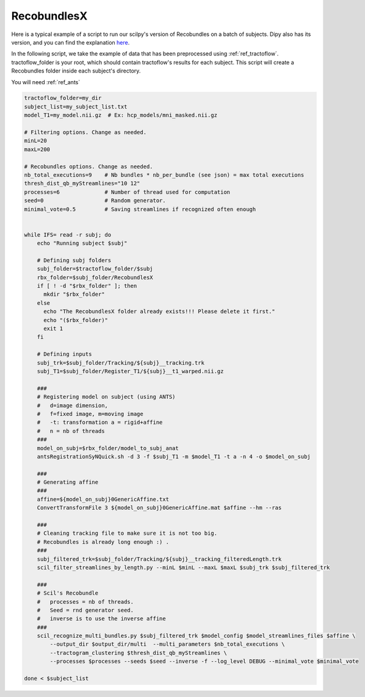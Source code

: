 RecobundlesX
============

Here is a typical example of a script to run our scilpy's version of Recobundles on a batch of subjects. Dipy also has its version, and you can find the explanation `here <https://dipy.org/documentation/0.16.0./examples_built/bundle_extraction/>`_.

In the following script, we take the example of data that has been preprocessed using :ref:`ref_tractoflow`. tractoflow_folder is your root, which should contain tractoflow's results for each subject. This script will create a Recobundles folder inside each subject's directory.

You will need :ref:`ref_ants`

.. code-block:: bash

    tractoflow_folder=my_dir
    subject_list=my_subject_list.txt
    model_T1=my_model.nii.gz  # Ex: hcp_models/mni_masked.nii.gz

    # Filtering options. Change as needed.
    minL=20
    maxL=200

    # Recobundles options. Change as needed.
    nb_total_executions=9    # Nb bundles * nb_per_bundle (see json) = max total executions
    thresh_dist_qb_myStreamlines="10 12"
    processes=6              # Number of thread used for computation
    seed=0                   # Random generator.
    minimal_vote=0.5         # Saving streamlines if recognized often enough


    while IFS= read -r subj; do
        echo "Running subject $subj"

        # Defining subj folders
        subj_folder=$tractoflow_folder/$subj
        rbx_folder=$subj_folder/RecobundlesX
        if [ ! -d "$rbx_folder" ]; then
          mkdir "$rbx_folder"
        else
          echo "The RecobundlesX folder already exists!!! Please delete it first."
          echo "($rbx_folder)"
          exit 1
        fi

        # Defining inputs
        subj_trk=$subj_folder/Tracking/${subj}__tracking.trk
        subj_T1=$subj_folder/Register_T1/${subj}__t1_warped.nii.gz

        ###
        # Registering model on subject (using ANTS)
        #   d=image dimension,
        #   f=fixed image, m=moving image
        #   -t: transformation a = rigid+affine
        #   n = nb of threads
        ###
        model_on_subj=$rbx_folder/model_to_subj_anat
        antsRegistrationSyNQuick.sh -d 3 -f $subj_T1 -m $model_T1 -t a -n 4 -o $model_on_subj

        ###
        # Generating affine
        ###
        affine=${model_on_subj}0GenericAffine.txt
        ConvertTransformFile 3 ${model_on_subj}0GenericAffine.mat $affine --hm --ras

        ###
        # Cleaning tracking file to make sure it is not too big.
        # Recobundles is already long enough :) .
        ###
        subj_filtered_trk=$subj_folder/Tracking/${subj}__tracking_filteredLength.trk
        scil_filter_streamlines_by_length.py --minL $minL --maxL $maxL $subj_trk $subj_filtered_trk

        ###
        # Scil's Recobundle
        #   processes = nb of threads.
        #   Seed = rnd generator seed.
        #   inverse is to use the inverse affine
        ###
        scil_recognize_multi_bundles.py $subj_filtered_trk $model_config $model_streamlines_files $affine \
            --output_dir $output_dir/multi  --multi_parameters $nb_total_executions \
            --tractogram_clustering $thresh_dist_qb_myStreamlines \
            --processes $processes --seeds $seed --inverse -f --log_level DEBUG --minimal_vote $minimal_vote

    done < $subject_list